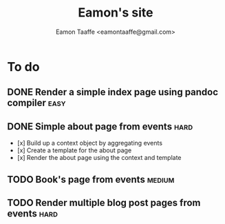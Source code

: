 #+TITLE: Eamon's site
#+AUTHOR: Eamon Taaffe <eamontaaffe@gmail.com>

* To do
** DONE Render a simple index page using pandoc compiler               :easy:
** DONE Simple about page from events                                  :hard:

- [x] Build up a context object by aggregating events
- [x] Create a template for the about page
- [x] Render the about page using the context and template

** TODO Book's page from events                                      :medium:
** TODO Render multiple blog post pages from events                    :hard:
